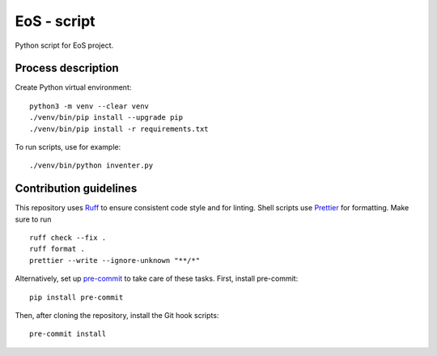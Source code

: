 ==============
EoS - script
==============

Python script for EoS project.

Process description
==================


Create Python virtual environment::

   python3 -m venv --clear venv
   ./venv/bin/pip install --upgrade pip
   ./venv/bin/pip install -r requirements.txt

To run scripts, use for example::

./venv/bin/python inventer.py  

Contribution guidelines
=======================

This repository uses Ruff_ to ensure consistent code style and for linting.
Shell scripts use Prettier_ for
formatting. Make sure to run ::

   ruff check --fix .
   ruff format .
   prettier --write --ignore-unknown "**/*"

Alternatively, set up pre-commit_ to take care of these tasks. First, install
pre-commit::

   pip install pre-commit

Then, after cloning the repository, install the Git hook scripts::

   pre-commit install

.. _Ruff: https://github.com/astral-sh/ruff
.. _Prettier: https://github.com/prettier/prettier
.. _pre-commit: https://pre-commit.com
